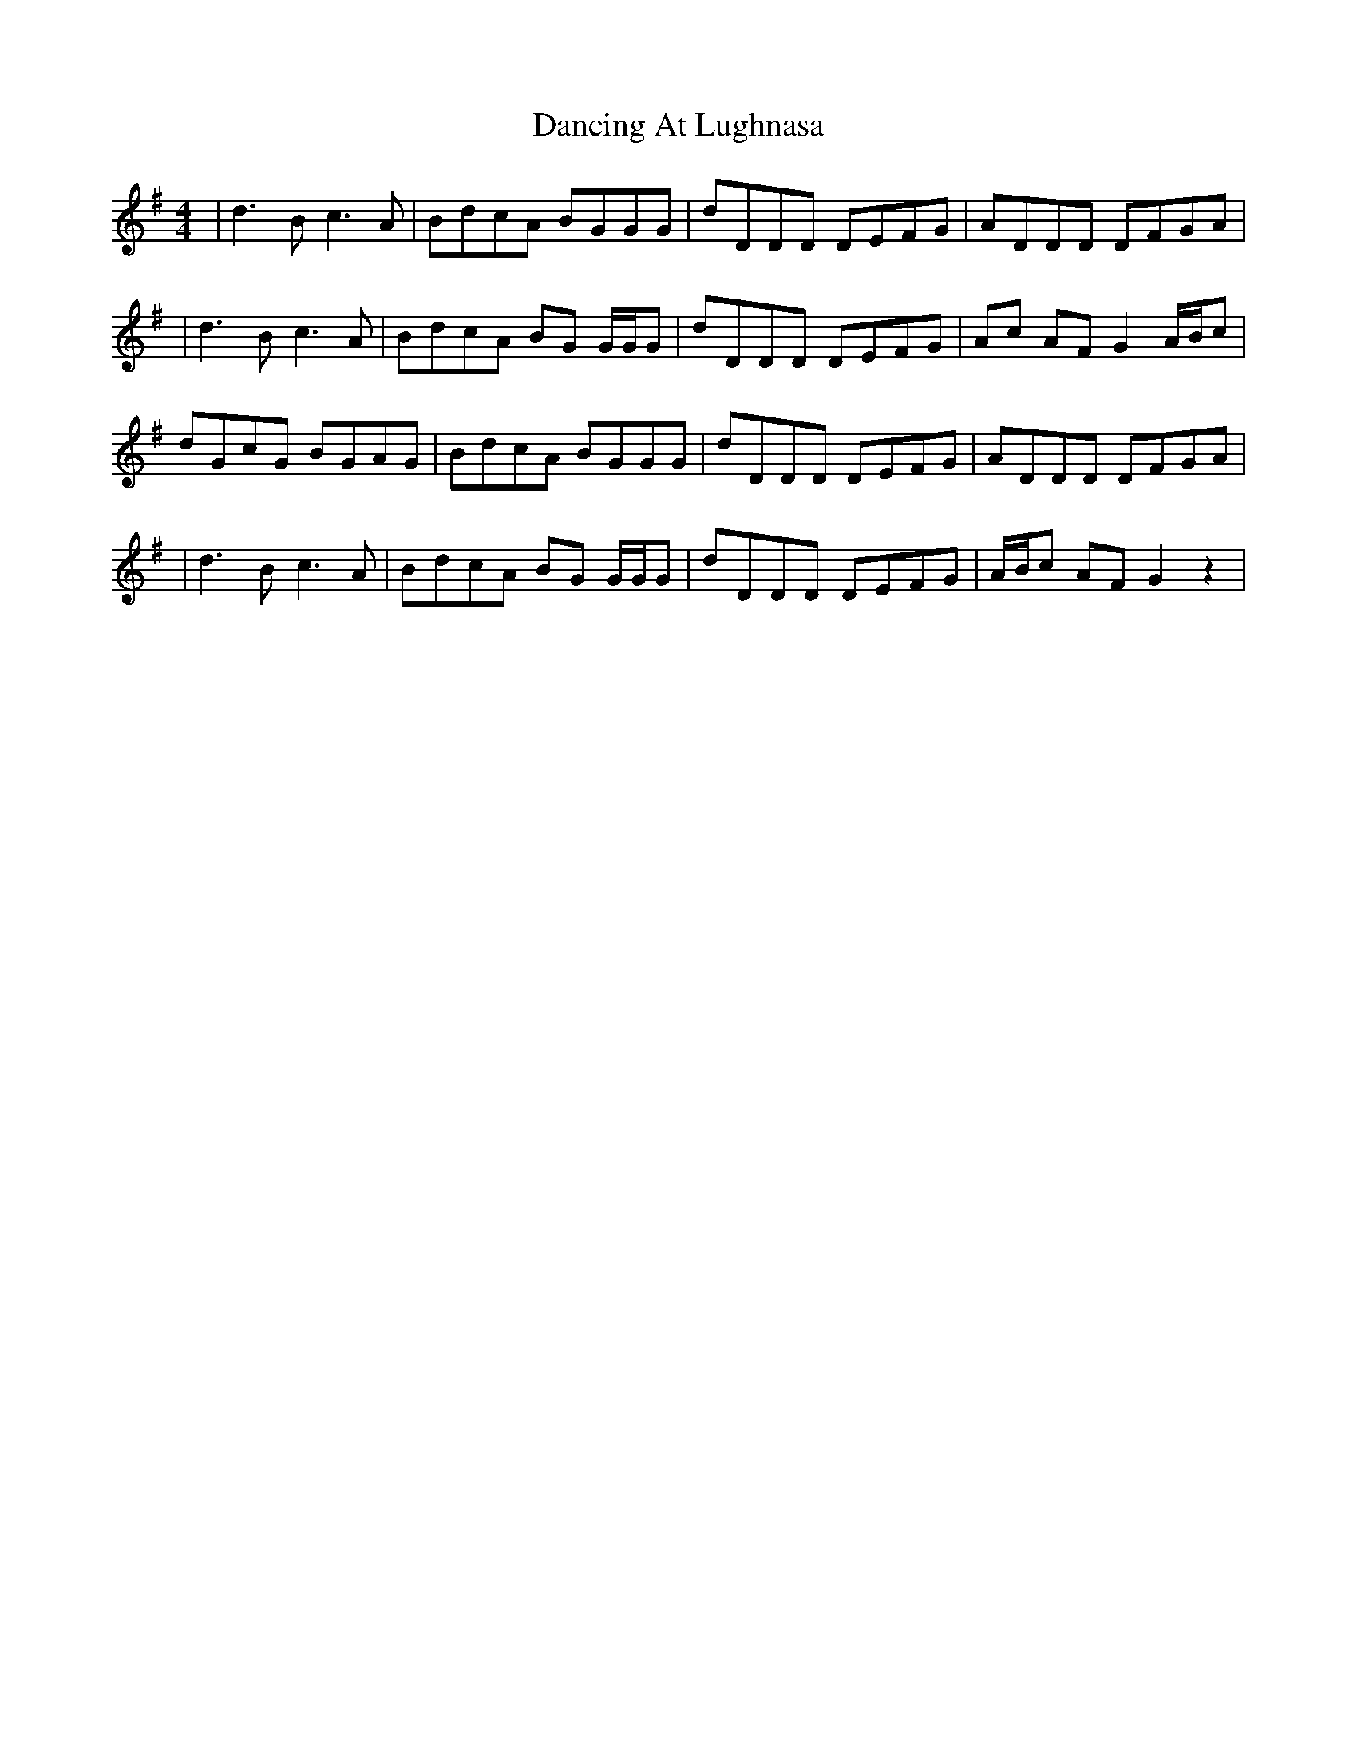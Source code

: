 X: 4
T: Dancing At Lughnasa
Z: Hunter G
S: https://thesession.org/tunes/11051#setting22848
R: reel
M: 4/4
L: 1/8
K: Gmaj
|d3Bc3A|BdcA BGGG|dDDD DEFG|ADDD DFGA|
|d3Bc3A|BdcA BG G/G/G|dDDD DEFG|Ac AF G2 A/B/c|
dGcG BGAG|BdcA BGGG|dDDD DEFG|ADDD DFGA|
|d3Bc3A|BdcA BG G/G/G|dDDD DEFG|A/B/c AF G2 z2|
